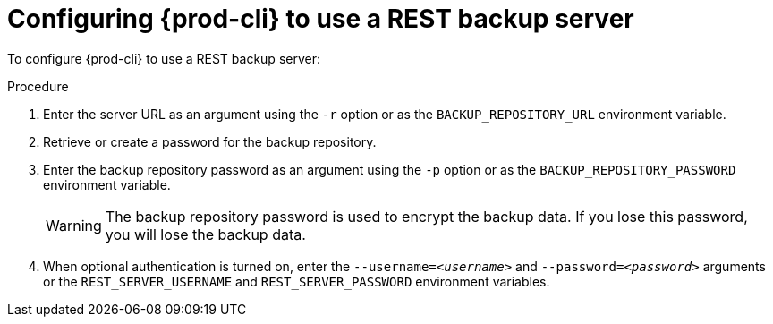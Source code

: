 [id="configuring-prod-cli-to-use-a-rest-backup-server_{context}"]
= Configuring {prod-cli} to use a REST backup server

To configure {prod-cli} to use a REST backup server:

.Procedure

. Enter the server URL as an argument using the `-r` option or as the `BACKUP_REPOSITORY_URL` environment variable.

. Retrieve or create a password for the backup repository.

. Enter the backup repository password as an argument using the `-p` option or as the `BACKUP_REPOSITORY_PASSWORD` environment variable.
+
WARNING: The backup repository password is used to encrypt the backup data. If you lose this password, you will lose the backup data.

. When optional authentication is turned on, enter the `--username=_<username>_` and `--password=_<password>_` arguments or the `REST_SERVER_USERNAME` and `REST_SERVER_PASSWORD` environment variables.